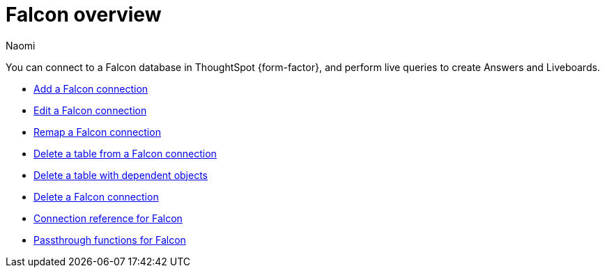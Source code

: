 = {connection} overview
:last_updated: 5/24/2023
:linkattrs:
:author: Naomi
:page-layout: default-cloud
:page-aliases:
:experimental:
:connection: Falcon
:description: You can connect to a Falcon database in ThoughtSpot Cloud, and perform live queries to create Answers and Liveboards.
:jira: SCAL-201648


You can connect to a {connection} database in ThoughtSpot {form-factor}, and perform live queries to create Answers and Liveboards.

* xref:connections-falcon-add.adoc[Add a {connection} connection]
* xref:connections-falcon-edit.adoc[Edit a {connection} connection]
* xref:connections-falcon-remap.adoc[Remap a {connection} connection]
* xref:connections-falcon-delete-table.adoc[Delete a table from a {connection} connection]
* xref:connections-falcon-delete-table-dependencies.adoc[Delete a table with dependent objects]
* xref:connections-falcon-delete.adoc[Delete a {connection} connection]
* xref:connections-falcon-reference.adoc[Connection reference for {connection}]
* xref:connections-falcon-passthrough.adoc[Passthrough functions for {connection}]